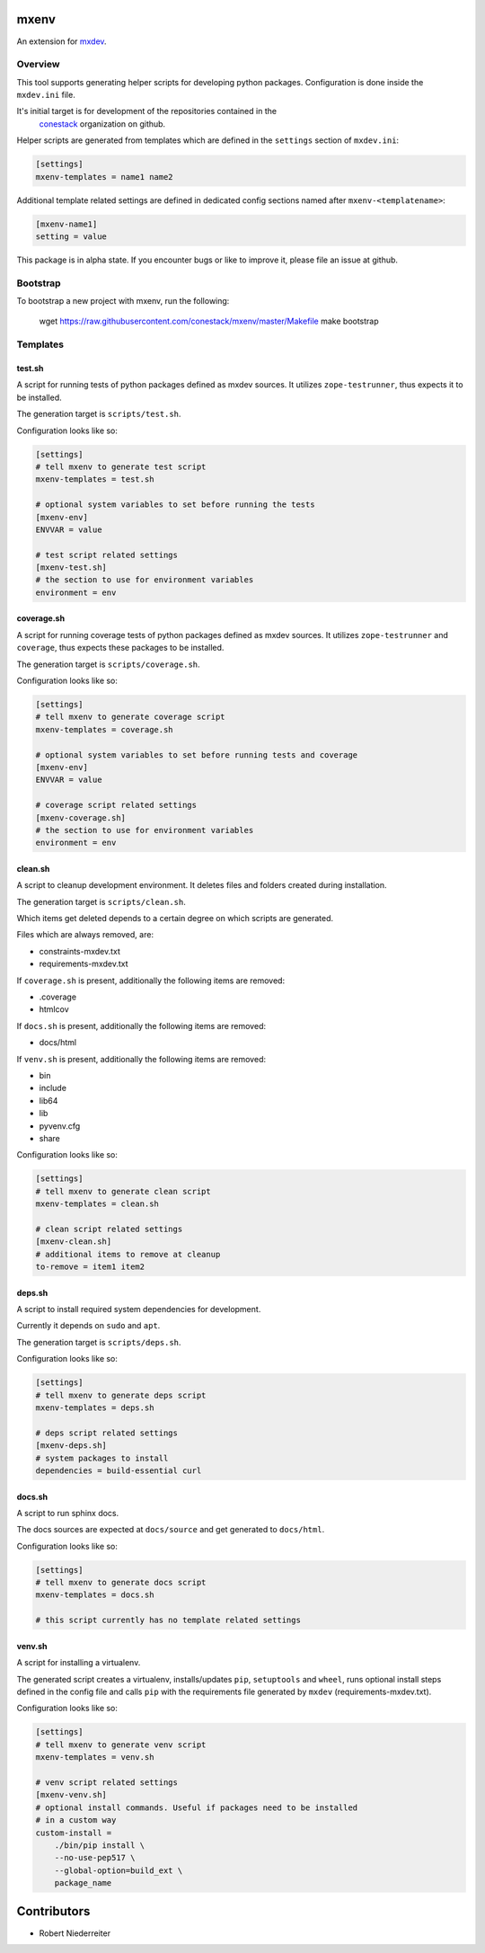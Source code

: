 mxenv
=====

An extension for `mxdev <https://github.com/bluedynamics/mxdev>`_.


Overview
--------

This tool supports generating helper scripts for developing python packages.
Configuration is done inside the ``mxdev.ini`` file.

It's initial target is for development of the repositories contained in the
 `conestack <https://github.com/conestack>`_ organization on github.

Helper scripts are generated from templates which are defined in the
``settings`` section of ``mxdev.ini``:

.. code-block:: ini

    [settings]
    mxenv-templates = name1 name2

Additional template related settings are defined in dedicated config sections
named after ``mxenv-<templatename>``:

.. code-block:: ini

    [mxenv-name1]
    setting = value

This package is in alpha state. If you encounter bugs or like to improve it,
please file an issue at github.


Bootstrap
---------

To bootstrap a new project with mxenv, run the following:

    wget https://raw.githubusercontent.com/conestack/mxenv/master/Makefile
    make bootstrap


Templates
---------

test.sh
~~~~~~~

A script for running tests of python packages defined as mxdev sources. It
utilizes ``zope-testrunner``, thus expects it to be installed.

The generation target is ``scripts/test.sh``.

Configuration looks like so:

.. code-block:: ini

    [settings]
    # tell mxenv to generate test script
    mxenv-templates = test.sh

    # optional system variables to set before running the tests
    [mxenv-env]
    ENVVAR = value

    # test script related settings
    [mxenv-test.sh]
    # the section to use for environment variables
    environment = env


coverage.sh
~~~~~~~~~~~

A script for running coverage tests of python packages defined as mxdev sources.
It utilizes ``zope-testrunner`` and ``coverage``, thus expects these packages to
be installed.

The generation target is ``scripts/coverage.sh``.

Configuration looks like so:

.. code-block:: ini

    [settings]
    # tell mxenv to generate coverage script
    mxenv-templates = coverage.sh

    # optional system variables to set before running tests and coverage
    [mxenv-env]
    ENVVAR = value

    # coverage script related settings
    [mxenv-coverage.sh]
    # the section to use for environment variables
    environment = env


clean.sh
~~~~~~~~

A script to cleanup development environment. It deletes files and folders
created during installation.

The generation target is ``scripts/clean.sh``.

Which items get deleted depends to a certain degree on which scripts are
generated.

Files which are always removed, are:

- constraints-mxdev.txt
- requirements-mxdev.txt

If ``coverage.sh`` is present, additionally the following items are removed:

- .coverage
- htmlcov

If ``docs.sh`` is present, additionally the following items are removed:

- docs/html

If ``venv.sh`` is present, additionally the following items are removed:

- bin
- include
- lib64
- lib
- pyvenv.cfg
- share

Configuration looks like so:

.. code-block:: ini

    [settings]
    # tell mxenv to generate clean script
    mxenv-templates = clean.sh

    # clean script related settings
    [mxenv-clean.sh]
    # additional items to remove at cleanup
    to-remove = item1 item2


deps.sh
~~~~~~~

A script to install required system dependencies for development.

Currently it depends on ``sudo`` and ``apt``.

The generation target is ``scripts/deps.sh``.

Configuration looks like so:

.. code-block:: ini

    [settings]
    # tell mxenv to generate deps script
    mxenv-templates = deps.sh

    # deps script related settings
    [mxenv-deps.sh]
    # system packages to install
    dependencies = build-essential curl


docs.sh
~~~~~~~

A script to run sphinx docs.

The docs sources are expected at ``docs/source`` and get generated to
``docs/html``.

Configuration looks like so:

.. code-block:: ini

    [settings]
    # tell mxenv to generate docs script
    mxenv-templates = docs.sh

    # this script currently has no template related settings


venv.sh
~~~~~~~

A script for installing a virtualenv.

The generated script creates a virtualenv, installs/updates ``pip``,
``setuptools`` and ``wheel``, runs optional install steps defined in the
config file and calls ``pip`` with the requirements file generated by
``mxdev`` (requirements-mxdev.txt).

Configuration looks like so:

.. code-block:: ini

    [settings]
    # tell mxenv to generate venv script
    mxenv-templates = venv.sh

    # venv script related settings
    [mxenv-venv.sh]
    # optional install commands. Useful if packages need to be installed
    # in a custom way
    custom-install =
        ./bin/pip install \
        --no-use-pep517 \
        --global-option=build_ext \
        package_name


Contributors
============

- Robert Niederreiter
